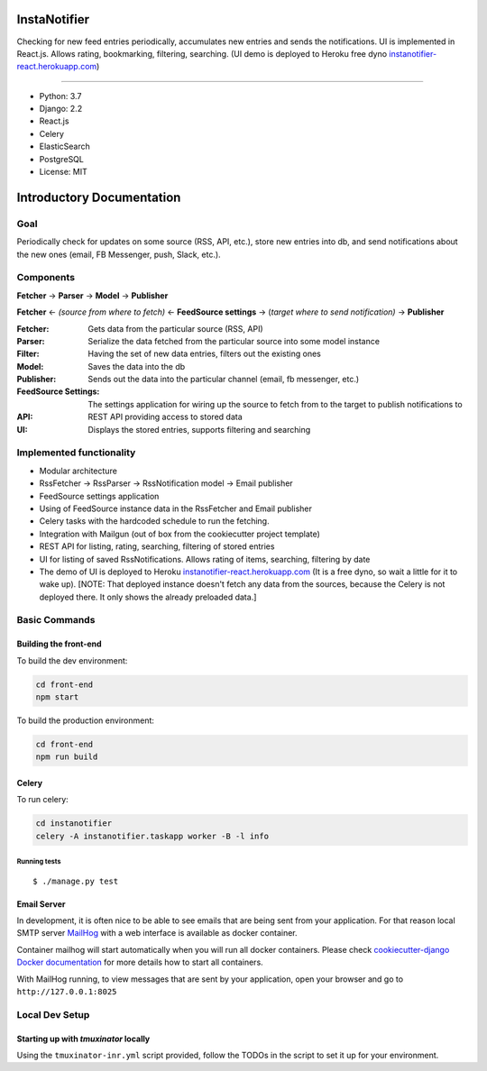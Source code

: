 InstaNotifier
=============

Checking for new feed entries periodically, accumulates new entries and sends the notifications.
UI is implemented in React.js. Allows rating, bookmarking, filtering, searching.
(UI demo is deployed to Heroku free dyno `instanotifier-react.herokuapp.com`_)

.. image:: https://img.shields.io/badge/built%20with-Cookiecutter%20Django-ff69b4.svg
     :target: https://github.com/pydanny/cookiecutter-django/
     :alt: Built with Cookiecutter Django

=======

* Python: 3.7
* Django: 2.2
* React.js
* Celery
* ElasticSearch
* PostgreSQL
* License: MIT


Introductory Documentation
==========================

Goal
----
Periodically check for updates on some source (RSS, API, etc.), store new entries into db, and send notifications about the new ones (email, FB Messenger, push, Slack, etc.).

Components
----------
**Fetcher** → **Parser** → **Model**  → **Publisher**

**Fetcher**  ← *(source from where to fetch)* ← **FeedSource settings** → (*target where to send notification)* → **Publisher**


:Fetcher: Gets data from the particular source (RSS, API)
:Parser: Serialize the data fetched from the particular source into some model instance
:Filter: Having the set of new data entries, filters out the existing ones
:Model: Saves the data into the db
:Publisher: Sends out the data into the particular channel (email, fb messenger, etc.)
:FeedSource Settings: The settings application for wiring up the source to fetch from to the target to publish notifications to
:API: REST API providing access to stored data
:UI: Displays the stored entries, supports filtering and searching

Implemented functionality
-------------------------

* Modular architecture
* RssFetcher → RssParser → RssNotification model → Email publisher
* FeedSource settings application
* Using of FeedSource instance data in the RssFetcher and Email publisher
* Celery tasks with the hardcoded schedule to run the fetching.
* Integration with Mailgun (out of box from the cookiecutter project template)
* REST API for listing, rating, searching, filtering of stored entries
* UI for listing of saved RssNotifications. Allows rating of items, searching, filtering by date
* The demo of UI is deployed to Heroku `instanotifier-react.herokuapp.com`_ (It is a free dyno, so wait a little for it to wake up).  [NOTE: That deployed instance doesn't fetch any data from the sources, because the Celery is not deployed there. It only shows the already preloaded data.]

.. _`instanotifier-react.herokuapp.com`: https://instanotifier-react.herokuapp.com


Basic Commands
--------------

Building the front-end
^^^^^^^^^^^^^^^^^^^^^^

To build the dev environment:

.. code-block:: bash

    cd front-end
    npm start

To build the production environment:

.. code-block:: bash

    cd front-end
    npm run build


Celery
^^^^^^

To run celery:

.. code-block:: bash

    cd instanotifier
    celery -A instanotifier.taskapp worker -B -l info


Running tests
~~~~~~~~~~~~~~~~~~~~~~~~~~

::

  $ ./manage.py test


Email Server
^^^^^^^^^^^^

In development, it is often nice to be able to see emails that are being sent from your application. For that reason local SMTP server `MailHog`_ with a web interface is available as docker container.

.. _mailhog: https://github.com/mailhog/MailHog

Container mailhog will start automatically when you will run all docker containers.
Please check `cookiecutter-django Docker documentation`_ for more details how to start all containers.

With MailHog running, to view messages that are sent by your application, open your browser and go to ``http://127.0.0.1:8025``

.. _`cookiecutter-django Docker documentation`: http://cookiecutter-django.readthedocs.io/en/latest/deployment-with-docker.html



Local Dev Setup
----------------

Starting up with `tmuxinator` locally
^^^^^^^^^^^^^^^^^^^^^^^^^^^^^^^^^^^^^

Using the ``tmuxinator-inr.yml`` script provided, follow the TODOs in the script to set it up for your environment.
